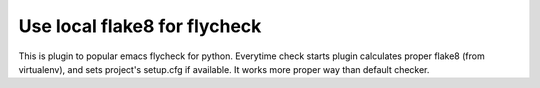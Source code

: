 Use local flake8 for flycheck
=============================

This is plugin to popular emacs flycheck for python. Everytime check starts plugin calculates proper flake8 (from virtualenv), and sets project's setup.cfg if available. It works more proper way than default checker.
